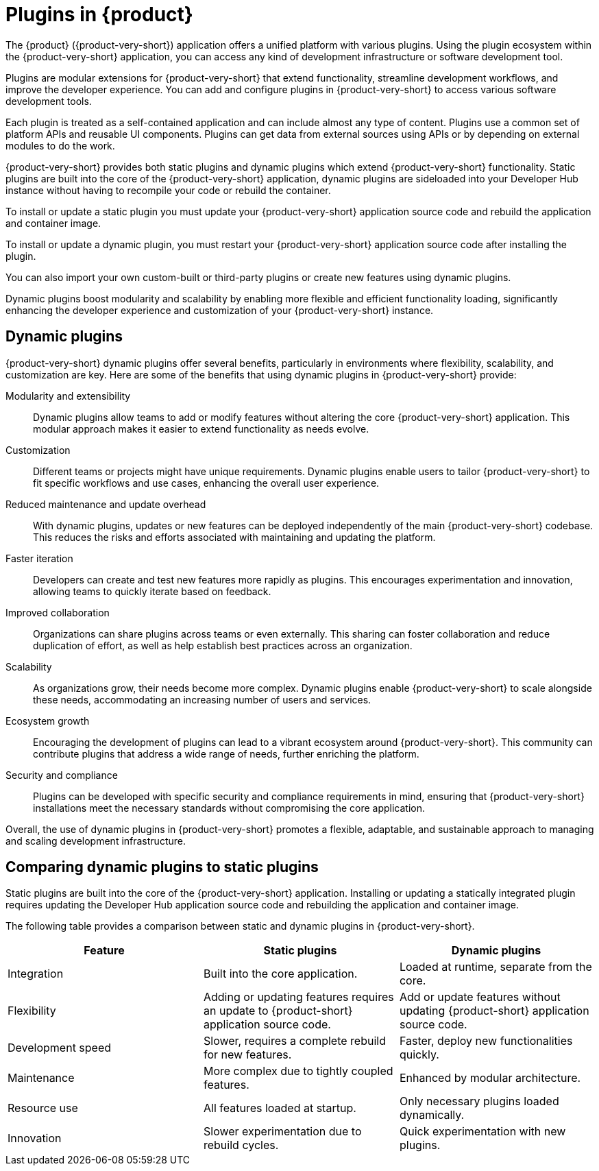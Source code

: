 [id="con-rhdh-plugins"]

= Plugins in {product}

// The {product} application offers a unified platform with various plugins. Using the plugin ecosystem within the {product-short} application, you can access any kind of development infrastructure or software development tool.

// The plugins in {product-short} maximize the productivity and streamline the development workflows by maintaining the consistency in the overall user experience.

The {product} ({product-very-short}) application offers a unified platform with various plugins. Using the plugin ecosystem within the {product-very-short} application, you can access any kind of development infrastructure or software development tool.

Plugins are modular extensions for {product-very-short} that extend functionality, streamline development workflows, and improve the developer experience. You can add and configure plugins in {product-very-short} to access various software development tools.

Each plugin is treated as a self-contained application and can include almost any type of content. Plugins use a common set of platform APIs and reusable UI components. Plugins can get data from external sources using APIs or by depending on external modules to do the work.

{product-very-short} provides both static plugins and dynamic plugins which extend {product-very-short} functionality. Static plugins are built into the core of the {product-very-short} application, dynamic plugins are sideloaded into your Developer Hub instance without having to recompile your code or rebuild the container. 

To install or update a static plugin you must update your {product-very-short} application source code and rebuild the application and container image.

To install or update a dynamic plugin, you must restart your {product-very-short} application source code after installing the plugin.

You can also import your own custom-built or third-party plugins or create new features using dynamic plugins.


Dynamic plugins boost modularity and scalability by enabling more flexible and efficient functionality loading, significantly enhancing the developer experience and customization of your {product-very-short} instance.

== Dynamic plugins
{product-very-short} dynamic plugins offer several benefits, particularly in environments where flexibility, scalability, and customization are key. Here are some of the benefits that using dynamic plugins in {product-very-short} provide:

Modularity and extensibility::
Dynamic plugins allow teams to add or modify features without altering the core {product-very-short} application. This modular approach makes it easier to extend functionality as needs evolve.

Customization::
Different teams or projects might have unique requirements. Dynamic plugins enable users to tailor {product-very-short} to fit specific workflows and use cases, enhancing the overall user experience.

Reduced maintenance and update overhead:: 
With dynamic plugins, updates or new features can be deployed independently of the main {product-very-short} codebase. This reduces the risks and efforts associated with maintaining and updating the platform.

Faster iteration:: 
Developers can create and test new features more rapidly as plugins. This encourages experimentation and innovation, allowing teams to quickly iterate based on feedback.

Improved collaboration::
Organizations can share plugins across teams or even externally. This sharing can foster collaboration and reduce duplication of effort, as well as help establish best practices across an organization.

Scalability:: 
As organizations grow, their needs become more complex. Dynamic plugins enable {product-very-short} to scale alongside these needs, accommodating an increasing number of users and services.

Ecosystem growth:: 
Encouraging the development of plugins can lead to a vibrant ecosystem around {product-very-short}. This community can contribute plugins that address a wide range of needs, further enriching the platform.

Security and compliance:: 
Plugins can be developed with specific security and compliance requirements in mind, ensuring that {product-very-short} installations meet the necessary standards without compromising the core application.

Overall, the use of dynamic plugins in {product-very-short} promotes a flexible, adaptable, and sustainable approach to managing and scaling development infrastructure.

== Comparing dynamic plugins to static plugins
Static plugins are built into the core of the {product-very-short} application. Installing or updating a statically integrated plugin requires updating the Developer Hub application source code and rebuilding the application and container image.

The following table provides a comparison between static and dynamic plugins in {product-very-short}.

[%header,cols=3*]
|===
|*Feature* |*Static plugins* |*Dynamic plugins*
|Integration |Built into the core application. |Loaded at runtime, separate from the core.
|Flexibility |Adding or updating features requires an update to {product-short} application source code.|Add or update features without updating {product-short} application source code.
|Development speed |Slower, requires a complete rebuild for new
features. |Faster, deploy new functionalities quickly.
|Maintenance |More complex due to tightly coupled features. |Enhanced by modular architecture.
|Resource use |All features loaded at startup. |Only necessary plugins loaded dynamically.
|Innovation |Slower experimentation due to rebuild cycles. |Quick experimentation with new plugins.
|===